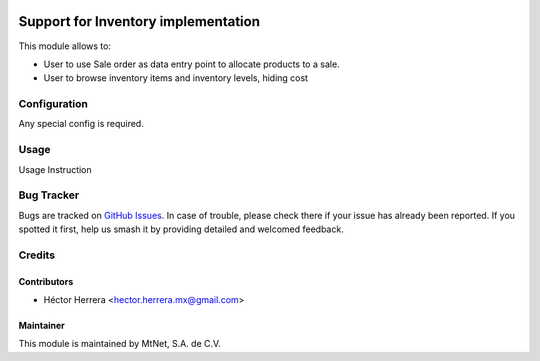 .. image:: https://img.shields.io/badge/license-LGPLv3-blue.svg
   :target: https://www.gnu.org/licenses/lgpl.html
   :alt: License: LGPL-3

====================================
Support for Inventory implementation
====================================

This module allows to:

* User to use Sale order as data entry point to allocate products to a sale.
* User to browse inventory items and inventory levels, hiding cost

Configuration
=============

Any special config is required.

Usage
=====

Usage Instruction

Bug Tracker
===========

Bugs are tracked on `GitHub Issues
<https://git.vauxoo.com/Jarsa/mtnmx/issues>`_. In case of trouble, please
check there if your issue has already been reported. If you spotted it first,
help us smash it by providing detailed and welcomed feedback.

Credits
=======

Contributors
------------

* Héctor Herrera <hector.herrera.mx@gmail.com>

Maintainer
----------

.. image:: https://www.mtnet.com.mx/wp-content/uploads/2019/05/img-logo-top.png
   :alt: MtNet Services, S.A. de C.V.
   :target: https://www.mtnet.com.mx

This module is maintained by MtNet, S.A. de C.V.
